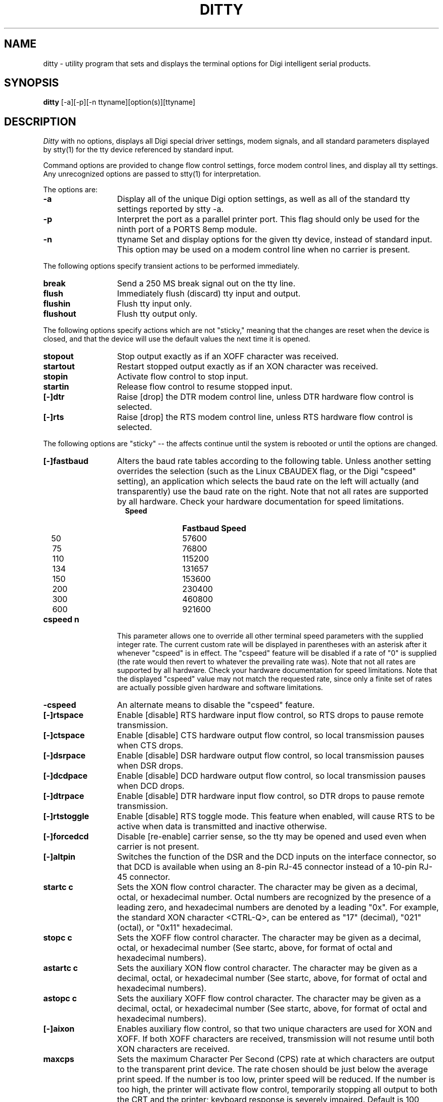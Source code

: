 . Copyright (c) 1998 Digi International, All Rights Reserved.
.
. $Id: ditty.man,v 1.6 2015/11/18 03:53:56 pberger Exp $
.
.TH DITTY 1 "June 20, 2001"
.SH NAME
ditty \- utility program that sets and displays the terminal options 
for Digi intelligent serial products.
.SH SYNOPSIS
.B ditty
[\-a][\-p][\-n ttyname][option(s)][ttyname]
.SH DESCRIPTION
.I Ditty
with no options, displays all Digi special driver settings, modem
signals, and all standard parameters displayed by stty(1) for the tty device
referenced by standard input.
.PP
Command options are provided to change flow control settings, force modem
control lines, and display all tty settings.  Any unrecognized options are
passed to stty(1) for interpretation.
.PP
The options are:
.TP 13 
.B -a
Display all of the unique Digi option settings, as 
well as all of the standard tty settings reported by stty -a.
.TP 13 
.B -p
Interpret the port as a parallel printer port.  This  
flag should only be used for the ninth port of a PORTS
8emp module.
.TP 13
.B -n
ttyname Set and display options for the given tty device, instead of
standard input.  This option may be used on a modem control line when
no carrier is present.
.PP
The following options specify transient actions to be performed 
immediately.
.TP 13 
.B break
Send a 250 MS break signal out on the tty line.
.TP 13 
.B flush
Immediately flush (discard) tty input and output.
.TP 13 
.B flushin
Flush tty input only.
.TP 13 
.B flushout
Flush tty output only.
.PP
The following options specify actions which are not "sticky,"
meaning that the changes are reset when the device is closed,
and that the device will use the default values the next time
it is opened. 
.TP 13 
.B stopout
Stop output exactly as if an XOFF character was received.
.TP 13
.B startout
Restart stopped output exactly as if an XON character was
received.
.TP 13
.B stopin
Activate flow control to stop input.
.TP 13
.B startin
Release flow control to resume stopped input.
.TP 13
.B [-]dtr
Raise [drop] the DTR modem control line, unless DTR hardware
flow control is selected.
.TP 13 
.B [-]rts
Raise [drop] the RTS modem control line, unless RTS hardware 
flow control is selected.
.PP
The following options are "sticky" -- the affects continue until the system
is rebooted or until the options are changed.
.TP 13
.B [-]fastbaud
Alters the baud rate tables according to the following table.
Unless another setting overrides the selection (such as the
Linux CBAUDEX flag, or the Digi "cspeed" setting), an application
which selects the baud rate on the left will actually (and
transparently) use the baud rate on the right.  Note that not
all rates are supported by all hardware.  Check your hardware
documentation for speed limitations.
.RS
.TP 12
.B \ \ \ Speed
.B Fastbaud Speed
.TP 12
\ \ \ 50
57600
.TP 12
\ \ \ 75
76800
.TP 12
\ \ \ 110
115200
.TP 12
\ \ \ 134
131657
.TP 12
\ \ \ 150
153600
.TP 12
\ \ \ 200
230400
.TP 12
\ \ \ 300
460800
.TP 12
\ \ \ 600
921600
.RE
.TP 13
.B cspeed n
This parameter allows one to override all other terminal speed
parameters with the supplied integer rate.  The current custom
rate will be displayed in parentheses with an asterisk after it
whenever "cspeed" is in effect.  The "cspeed" feature will be
disabled if a rate of "0" is supplied (the rate would then revert
to whatever the prevailing rate was).  Note that not
all rates are supported by all hardware.  Check your hardware
documentation for speed limitations.  Note that the displayed
"cspeed" value may not match the requested rate, since only a
finite set of rates are actually possible given hardware and
software limitations.
.TP 13
.B -cspeed
An alternate means to disable the "cspeed" feature.
.TP 13
.B [-]rtspace
Enable [disable] RTS hardware input flow control, so RTS drops
to pause remote transmission.
.PP
.TP 13
.B [-]ctspace
Enable [disable] CTS hardware output flow control, so local
transmission pauses when CTS drops.
.PP
.TP 13
.B [-]dsrpace
Enable [disable] DSR hardware output flow control, so local
transmission pauses when DSR drops.
.PP
.TP 13
.B [-]dcdpace 
Enable [disable] DCD hardware output flow control, so local
transmission pauses when DCD drops.
.PP
.TP 13
.B [-]dtrpace
Enable [disable] DTR hardware input flow control, so DTR
drops to pause remote transmission.
.PP
.TP 13
.B [-]rtstoggle
Enable [disable] RTS toggle mode.  This feature when enabled, will cause
RTS to be active when data is transmitted and inactive otherwise.
.PP
.TP 13
.B [-]forcedcd
Disable [re-enable] carrier sense, so the tty may be opened
and used even when carrier is not present.
.PP
.TP 13
.B [-]altpin
Switches the function of the DSR and the DCD inputs on the
interface connector, so that DCD is available when using an
8-pin RJ-45 connector instead of a 10-pin RJ-45 connector.
.PP
.TP 13
.B startc c
Sets the XON flow control character.  The character may be
given as a decimal, octal, or hexadecimal number.  Octal
numbers are recognized by the presence of a leading zero,
and hexadecimal numbers are denoted by a leading "0x".
For example, the standard XON character <CTRL-Q>, can be
entered as "17" (decimal), "021" (octal), or "0x11" 
hexadecimal.     
.PP
.TP 13
.B stopc c
Sets the XOFF flow control character.  The character may be
given as a decimal, octal, or hexadecimal number (See startc,
above, for format of octal and hexadecimal numbers).
.PP
.TP 13
.B astartc c
Sets the auxiliary XON flow control character.  The character
may be given as a decimal, octal, or hexadecimal number (See 
startc, above, for format of octal and hexadecimal numbers).
.PP
.TP 13
.B astopc c
Sets the auxiliary XOFF flow control character.  The character
may be given as a decimal, octal, or hexadecimal number (See 
startc, above, for format of octal and hexadecimal numbers).
.PP
.TP 13
.B [-]aixon
Enables auxiliary flow control, so that two unique characters
are used for XON and XOFF.  If both XOFF characters are
received, transmission will not resume until both XON characters
are received.
.PP
.TP 13
.B maxcps
Sets the maximum Character Per Second (CPS) rate at which
characters are output to the transparent print device.
The rate chosen should be just below the average print speed.   
If the number is too low, printer speed will be reduced.
If the number is too high, the printer will activate flow
control, temporarily stopping all output to both the CRT and the printer;
keyboard response is severely impaired.
Default is 100 CPS.
.PP
.TP 13
.B maxchar
Sets the maximum number of transparent print characters
the driver will place in the output queue ahead of CRT data.  
Reducing this number increases system overhead; increasing
this number delays operator keystroke echo times when the
transparent printer is in use.
Default is 50 characters.
.PP
.TP 13
.B bufsize
Sets the driver's estimate of the size of the transparent
printer's input buffer.
After a period of inactivity, the driver bursts this many
characters to the transparent printer before reducing to the
maxcps rate selected above.
Default is 100 characters.

Note:
If the printer activates flow control at the start
of a printout,
.B bufsize
is too large.
Otherwise if it activates flow control during a printout,
.B maxcps
is too large.
If the printer is not activating flow control,
but terminal delays are experienced,
.B maxchar
is too large.
.PP
.TP 13
.B onstr \ s
Sets the transparent print ON escape sequence.
This string tells the terminal that the data which follows
should be sent to the attached printer.
An octal character xxx may be given as
.BR \exxx .
.PP
.TP 13
.B offstr \ s
Sets the transparent print off escape sequence.
This sequence tells the terminal that subsequent data
should be displayed on the screen.
An arbitrary octal character xxx may be given as
.BR \exxx .
.PP
.TP 13
.B term \ t
Sets transparent print on/off strings to values found in the
internal default table.  Internal default are provided for the
following terminals: adm31, ansi, dg200, dg210, hz1500, mc5, microterm,
pcterm, tvi, vp-a2, vp-60, vt52, vt100, wyse30, wyse50, wyse60, or wyse75.
If the terminal type is not found in the internal default
table, then
.B ditty
reads the
.IR terminfo ,
entry for the terminal type sets transparent print on/off strings
to values given by the
.B mc5/mc4
attributes found there.
.PP
.SH "SEE ALSO"
stty(1), ioctl(2), termio(4), and terminfo(5).
.SH BUGS
None that we are aware of.


